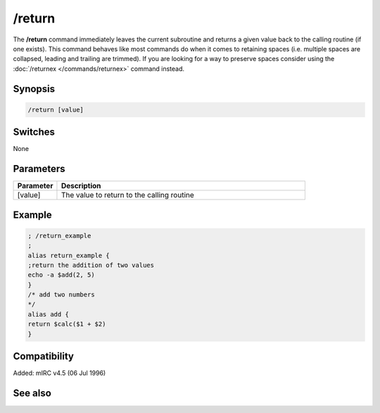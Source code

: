 /return
=======

The **/return** command immediately leaves the current subroutine and returns a given value back to the calling routine (if one exists). This command behaves like most commands do when it comes to retaining spaces (i.e. multiple spaces are collapsed, leading and trailing are trimmed). If you are looking for a way to preserve spaces consider using the :doc:`/returnex </commands/returnex>` command instead.

Synopsis
--------

.. code:: text

    /return [value]

Switches
--------

None

Parameters
----------

.. list-table::
    :widths: 15 85
    :header-rows: 1

    * - Parameter
      - Description
    * - [value]
      - The value to return to the calling routine

Example
-------

.. code:: text

    ; /return_example
    ;
    alias return_example {
    ;return the addition of two values
    echo -a $add(2, 5)
    }
    /* add two numbers
    */
    alias add {
    return $calc($1 + $2)
    }

Compatibility
-------------

Added: mIRC v4.5 (06 Jul 1996)

See also
--------

.. hlist::
    :columns: 4

    * :doc:`$result </identifiers/result>`
    * :doc:`/alias </commands/alias>`
    * :doc:`/returnex </commands/returnex>`
